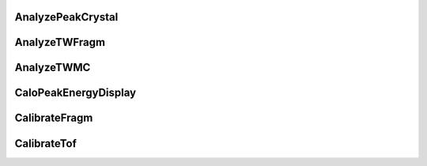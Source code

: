 
AnalyzePeakCrystal
---------------------

.. doxygenfile:: AnalyzePeakCrystal.h
   :project: HIT 2022 Analysis

AnalyzeTWFragm
----------------

.. doxygenfile:: AnalyzeTWFragm.h
   :project: HIT 2022 Analysis

AnalyzeTWMC
-------------

.. doxygenfile:: AnalyzeTWMC.h
   :project: HIT 2022 Analysis

CaloPeakEnergyDisplay
-----------------------

.. doxygenfile:: CaloPeakEnergyDisplay.h
   :project: HIT 2022 Analysis

CalibrateFragm
----------------

.. doxygenfile:: CalibrateFragm.h
   :project: HIT 2022 Analysis

CalibrateTof
-------------

.. doxygenfile:: CalibrateTof.h
   :project: HIT 2022 Analysis



